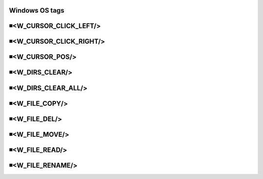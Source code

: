 Windows OS tags
=====================================

◾<W_CURSOR_CLICK_LEFT/>
=====================================


◾<W_CURSOR_CLICK_RIGHT/>
=====================================


◾<W_CURSOR_POS/>
=====================================


◾<W_DIRS_CLEAR/>
=====================================


◾<W_DIRS_CLEAR_ALL/>
=====================================


◾<W_FILE_COPY/>
=====================================


◾<W_FILE_DEL/>
=====================================


◾<W_FILE_MOVE/>
=====================================


◾<W_FILE_READ/>
=====================================


◾<W_FILE_RENAME/>
=====================================


